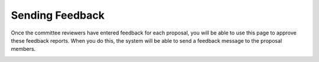 Sending Feedback
================

Once the committee reviewers have entered feedback for each proposal,
you will be able to use this page to approve these feedback reports.
When you do this, the system will be able to send a feedback message
to the proposal members.

.. image:: image/approve_feedback.png
